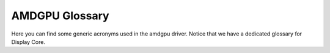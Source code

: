 ===============
AMDGPU Glossary
===============

Here you can find some generic acronyms used in the amdgpu driver. Notice that
we have a dedicated glossary for Display Core.

.. glossary::

    CPLIB
      Content Protection Library

    DFS
      Digital Frequency Synthesizer

    ECP
      Enhanced Content Protection

    EOP
      End Of Pipe/Pipeline

    HQD
      Hardware Queue Descriptor

    KCQ
      Kernel Compute Queue

    KGQ
      Kernel Graphics Queue

    KIQ
      Kernel Interface Queue

    MMHUB
      Multi-Media HUB

    MQD
      Memory Queue Descriptor

    PPLib
      PowerPlay Library - PowerPlay is the power management component.

    SMU
      System Management Unit

    VCE
      Video Compression Engine

    VCN
      Video Codec Next
